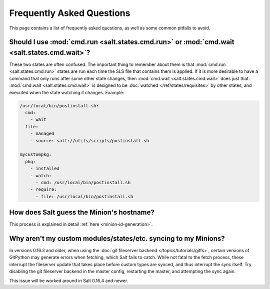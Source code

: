 Frequently Asked Questions
==========================

This page contains a list of frequently asked questions, as well as some common
pitfalls to avoid.


Should I use :mod:`cmd.run <salt.states.cmd.run>` or :mod:`cmd.wait <salt.states.cmd.wait>`?
----------------------------------------------------------------------------------------------------

These two states are often confused. The important thing to remember about them
is that :mod:`cmd.run <salt.states.cmd.run>` states are run each time the SLS
file that contains them is applied. If it is more desirable to have a command
that only runs after some other state changes, then :mod:`cmd.wait
<salt.states.cmd.wait>` does just that. :mod:`cmd.wait <salt.states.cmd.wait>`
is designed to be :doc:`watched </ref/states/requisites>` by other states, and
executed when the state watching it changes. Example:

.. code-block:: yaml

    /usr/local/bin/postinstall.sh:
      cmd:
        - wait
      file:
        - managed
        - source: salt://utils/scripts/postinstall.sh

    mycustompkg:
      pkg:
        - installed
        - watch:
          - cmd: /usr/local/bin/postinstall.sh
        - require:
          - file: /usr/local/bin/postinstall.sh


How does Salt guess the Minion's hostname?
------------------------------------------

This process is explained in detail :ref:`here <minion-id-generation>`.


Why aren't my custom modules/states/etc. syncing to my Minions?
---------------------------------------------------------------

In versions 0.16.3 and older, when using the :doc:`git fileserver backend
</topics/tutorials/gitfs>`, certain versions of GitPython may generate errors
when fetching, which Salt fails to catch. While not fatal to the fetch process,
these interrupt the fileserver update that takes place before custom types are
synced, and thus interrupt the sync itself. Try disabling the git fileserver
backend in the master config, restarting the master, and attempting the sync
again.

This issue will be worked around in Salt 0.16.4 and newer.
